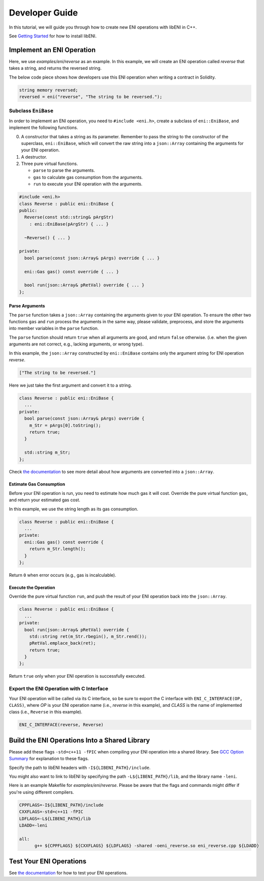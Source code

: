 ===============
Developer Guide
===============

In this tutorial, we will guide you through how to create new ENI operations
with libENI in C++.

See `Getting Started <docs/getting-started.rst>`_ for how to install libENI.

Implement an ENI Operation
--------------------------

Here, we use `examples/eni/reverse` as an example.
In this example, we will create an ENI operation called `reverse`
that takes a string, and returns the reversed string.

The below code piece shows how developers use this ENI operation when writing
a contract in Solidity.

.. code:: C++

  string memory reversed;
  reversed = eni("reverse", "The string to be reversed.");

Subclass ``EniBase``
````````````````````

In order to implement an ENI operation, you need to ``#include <eni.h>``,
create a subclass of ``eni::EniBase``, and implement the following functions.

0. A constructor that takes a string as its parameter.
   Remember to pass the string to the constructor of the superclass,
   ``eni::EniBase``, which will convert the raw string into a ``json::Array``
   containing the arguments for your ENI operation.
1. A destructor.
2. Three pure virtual functions.

   * ``parse`` to parse the arguments.
   * ``gas`` to calculate gas consumption from the arguments.
   * ``run`` to execute your ENI operation with the arguments.

.. code:: C++

  #include <eni.h>
  class Reverse : public eni::EniBase {
  public:
    Reverse(const std::string& pArgStr)
      : eni::EniBase(pArgStr) { ... }

    ~Reverse() { ... }

  private:
    bool parse(const json::Array& pArgs) override { ... }

    eni::Gas gas() const override { ... }

    bool run(json::Array& pRetVal) override { ... }
  };

Parse Arguments
'''''''''''''''

The ``parse`` function takes a ``json::Array`` containing the arguments given
to your ENI operation. To ensure the other two functions ``gas`` and ``run``
process the arguments in the same way, please validate, preprocess, and store
the arguments into member variables in the ``parse`` function.

The ``parse`` function should return ``true`` when all arguments are good, and
return ``false`` otherwise. (i.e. when the given arguments are not correct,
e.g., lacking arguments, or wrong type).

In this example, the ``json::Array`` constructed by ``eni::EniBase`` contains
only the argument string for ENI operation `reverse`.

.. code:: JSON

  ["The string to be reversed."]

Here we just take the first argument and convert it to a string.

.. code:: C++

  class Reverse : public eni::EniBase {
    ...
  private:
    bool parse(const json::Array& pArgs) override {
      m_Str = pArgs[0].toString();
      return true;
    }

    std::string m_Str;
  };

Check `the documentation <docs/parsing-eni-arguments.rst>`_ to see more detail
about how arguments are converted into a ``json::Array``.

Estimate Gas Consumption
''''''''''''''''''''''''

Before your ENI operation is run, you need to estimate how much gas it will cost.
Override the pure virtual function ``gas``, and return your estimated gas cost.

In this example, we use the string length as its gas consumption.

.. code:: C++

  class Reverse : public eni::EniBase {
    ...
  private:
    eni::Gas gas() const override {
      return m_Str.length();
    }
  };

Return ``0`` when error occurs (e.g., gas is incalculable).

Execute the Operation
'''''''''''''''''''''

Override the pure virtual function ``run``, and push the result of your ENI
operation back into the ``json::Array``.

.. code:: C++

  class Reverse : public eni::EniBase {
    ...
  private:
    bool run(json::Array& pRetVal) override {
      std::string ret(m_Str.rbegin(), m_Str.rend());
      pRetVal.emplace_back(ret);
      return true;
    }
  };

Return ``true`` only when your ENI operation is successfully executed.

Export the ENI Operation with C Interface
`````````````````````````````````````````

Your ENI operation will be called via its C interface, so be sure to export
the C interface with ``ENI_C_INTERFACE(OP, CLASS)``, where `OP` is your ENI
operation name (i.e., `reverse` in this example), and `CLASS` is the name of
implemented class (i.e., ``Reverse`` in this example).

.. code:: C++

  ENI_C_INTERFACE(reverse, Reverse)

Build the ENI Operations Into a Shared Library
----------------------------------------------

Please add these flags ``-std=c++11 -fPIC`` when compiling your ENI operation
into a shared library.
See `GCC Option Summary <https://gcc.gnu.org/onlinedocs/gcc/Option-Summary.html>`_
for explanation to these flags.

Specify the path to libENI headers with ``-I${LIBENI_PATH}/include``.

You might also want to link to libENI by specifying the path
``-L${LIBENI_PATH}/lib``, and the library name ``-leni``.

Here is an example Makefile for `examples/eni/reverse`. Please be aware that
the flags and commands might differ if you're using different compilers.

.. code:: Makefile

  CPPFLAGS=-I${LIBENI_PATH}/include
  CXXFLAGS=-std=c++11 -fPIC
  LDFLAGS=-L${LIBENI_PATH}/lib
  LDADD=-leni

  all:
  	g++ ${CPPFLAGS} ${CXXFLAGS} ${LDFLAGS} -shared -oeni_reverse.so eni_reverse.cpp ${LDADD}


Test Your ENI Operations
------------------------

See `the documentation <docs/testing-eni-operations.rst>`_ for how to test
your ENI operations.
